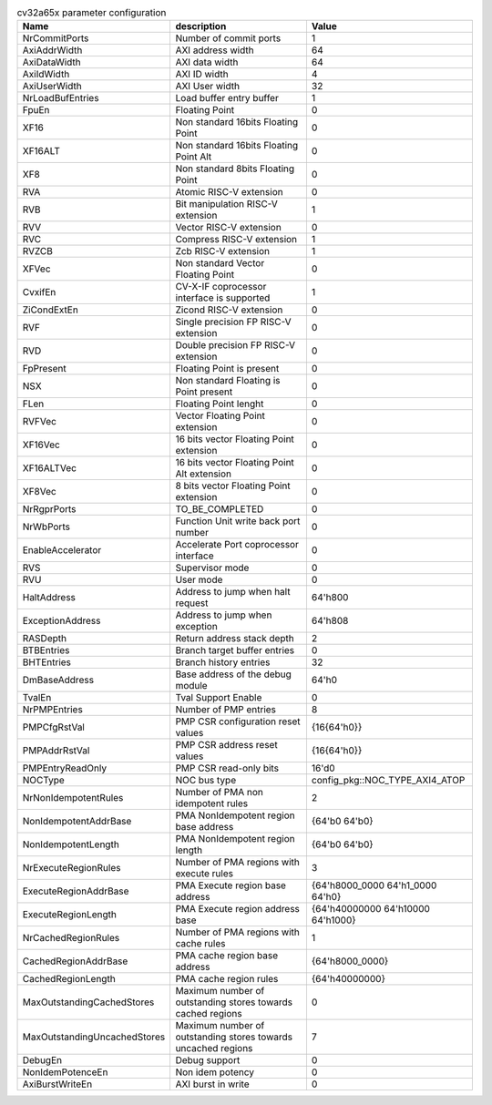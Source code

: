..
   Copyright 2024 Thales DIS France SAS
   Licensed under the Solderpad Hardware License, Version 2.1 (the "License");
   you may not use this file except in compliance with the License.
   SPDX-License-Identifier: Apache-2.0 WITH SHL-2.1
   You may obtain a copy of the License at https://solderpad.org/licenses/

   Original Author: Jean-Roch COULON - Thales

.. _cv32a65x_PARAMETERS:

.. list-table:: cv32a65x parameter configuration
   :header-rows: 1

   * - Name
     - description
     - Value

   * - NrCommitPorts
     - Number of commit ports
     - 1

   * - AxiAddrWidth
     - AXI address width
     - 64

   * - AxiDataWidth
     - AXI data width
     - 64

   * - AxiIdWidth
     - AXI ID width
     - 4

   * - AxiUserWidth
     - AXI User width
     - 32

   * - NrLoadBufEntries
     - Load buffer entry buffer
     - 1

   * - FpuEn
     - Floating Point
     - 0

   * - XF16
     - Non standard 16bits Floating Point
     - 0

   * - XF16ALT
     - Non standard 16bits Floating Point Alt
     - 0

   * - XF8
     - Non standard 8bits Floating Point
     - 0

   * - RVA
     - Atomic RISC-V extension
     - 0

   * - RVB
     - Bit manipulation RISC-V extension
     - 1

   * - RVV
     - Vector RISC-V extension
     - 0

   * - RVC
     - Compress RISC-V extension
     - 1

   * - RVZCB
     - Zcb RISC-V extension
     - 1

   * - XFVec
     - Non standard Vector Floating Point
     - 0

   * - CvxifEn
     - CV-X-IF coprocessor interface is supported
     - 1

   * - ZiCondExtEn
     - Zicond RISC-V extension
     - 0

   * - RVF
     - Single precision FP RISC-V extension
     - 0

   * - RVD
     - Double precision FP RISC-V extension
     - 0

   * - FpPresent
     - Floating Point is present
     - 0

   * - NSX
     - Non standard Floating is Point present
     - 0

   * - FLen
     - Floating Point lenght
     - 0

   * - RVFVec
     - Vector Floating Point extension
     - 0

   * - XF16Vec
     - 16 bits vector Floating Point extension
     - 0

   * - XF16ALTVec
     - 16 bits vector Floating Point Alt extension
     - 0

   * - XF8Vec
     - 8 bits vector Floating Point extension
     - 0

   * - NrRgprPorts
     - TO_BE_COMPLETED
     - 0

   * - NrWbPorts
     - Function Unit write back port number
     - 0

   * - EnableAccelerator
     - Accelerate Port coprocessor interface
     - 0

   * - RVS
     - Supervisor mode
     - 0

   * - RVU
     - User mode
     - 0

   * - HaltAddress
     - Address to jump when halt request
     - 64'h800

   * - ExceptionAddress
     - Address to jump when exception 
     - 64'h808

   * - RASDepth
     - Return address stack depth
     - 2

   * - BTBEntries
     - Branch target buffer entries
     - 0

   * - BHTEntries
     - Branch history entries
     - 32

   * - DmBaseAddress
     - Base address of the debug module
     - 64'h0

   * - TvalEn
     - Tval Support Enable
     - 0

   * - NrPMPEntries
     - Number of PMP entries
     - 8

   * - PMPCfgRstVal
     - PMP CSR configuration reset values
     - {16{64'h0}}

   * - PMPAddrRstVal
     - PMP CSR address reset values
     - {16{64'h0}}

   * - PMPEntryReadOnly
     - PMP CSR read-only bits
     - 16'd0

   * - NOCType
     - NOC bus type
     - config_pkg::NOC_TYPE_AXI4_ATOP

   * - NrNonIdempotentRules
     - Number of PMA non idempotent rules
     - 2

   * - NonIdempotentAddrBase
     - PMA NonIdempotent region base address
     - {64'b0 64'b0}

   * - NonIdempotentLength
     - PMA NonIdempotent region length
     - {64'b0 64'b0}

   * - NrExecuteRegionRules
     - Number of PMA regions with execute rules
     - 3

   * - ExecuteRegionAddrBase
     - PMA Execute region base address
     - {64'h8000_0000 64'h1_0000 64'h0}

   * - ExecuteRegionLength
     - PMA Execute region address base
     - {64'h40000000 64'h10000 64'h1000}

   * - NrCachedRegionRules
     - Number of PMA regions with cache rules
     - 1

   * - CachedRegionAddrBase
     - PMA cache region base address
     - {64'h8000_0000}

   * - CachedRegionLength
     - PMA cache region rules
     - {64'h40000000}

   * - MaxOutstandingCachedStores
     - Maximum number of outstanding stores towards cached regions
     - 0

   * - MaxOutstandingUncachedStores
     - Maximum number of outstanding stores towards uncached regions
     - 7

   * - DebugEn
     - Debug support
     - 0

   * - NonIdemPotenceEn
     - Non idem potency
     - 0

   * - AxiBurstWriteEn
     - AXI burst in write
     - 0

